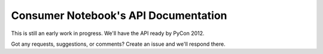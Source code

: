=======================================
Consumer Notebook's API Documentation
=======================================

This is still an early work in progress.  We'll have the API ready by PyCon 2012.

Got any requests, suggestions, or comments?  Create an issue and we'll respond there.